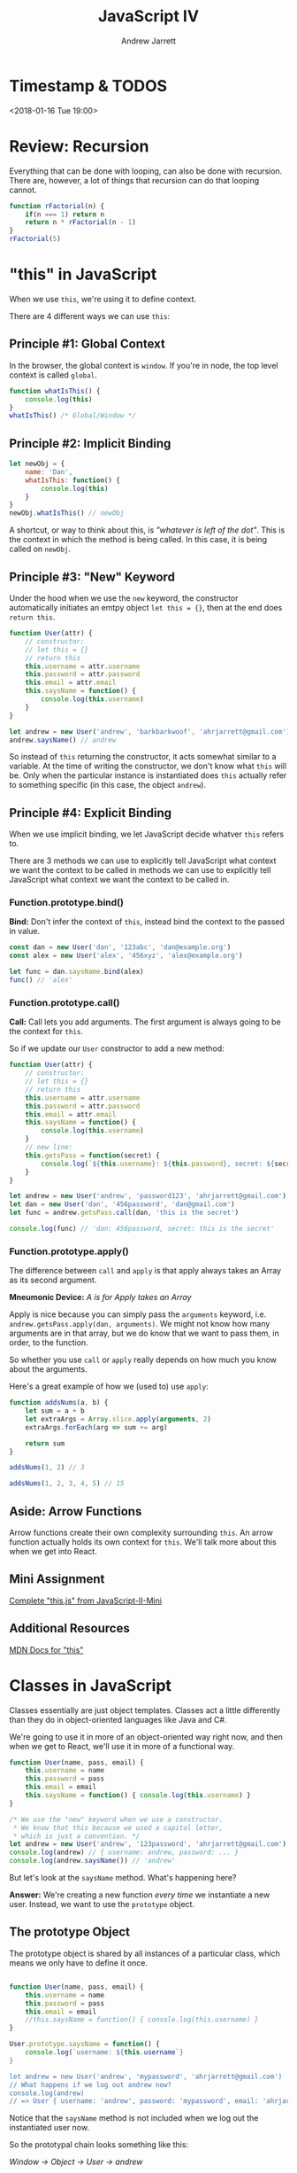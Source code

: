 #+TITLE: JavaScript IV
#+AUTHOR: Andrew Jarrett
#+EMAIL: ahrjarrett@gmail.com
#+OPTIONS: num:nil

* Timestamp & TODOS

<2018-01-16 Tue 19:00>

* Review: Recursion

Everything that can be done with looping, can also be done with recursion. There are, however, a lot of things that recursion can do that looping cannot.

#+BEGIN_SRC js
  function rFactorial(n) {
      if(n === 1) return n
      return n * rFactorial(n - 1)
  }
  rFactorial(5)
#+END_SRC

* "this" in JavaScript

When we use =this=, we're using it to define context.

There are 4 different ways we can use =this=:

** Principle #1: Global Context

In the browser, the global context is =window=. If you're in node, the top level context is called =global=.

#+BEGIN_SRC js
  function whatIsThis() {
      console.log(this)
  }
  whatIsThis() /* Global/Window */
#+END_SRC

** Principle #2: Implicit Binding

#+BEGIN_SRC js
  let newObj = {
      name: 'Dan',
      whatIsThis: function() {
          console.log(this)
      }
  }
  newObj.whatIsThis() // newObj
#+END_SRC

A shortcut, or way to think about this, is /"whatever is left of the dot"/. This is the context in which the method is being called. In this case, it is being called on =newObj=.

** Principle #3: "New" Keyword

Under the hood when we use the =new= keyword, the constructor automatically initiates an emtpy object =let this = {}=, then at the end does =return this=.

#+BEGIN_SRC js
  function User(attr) {
      // constructor:
      // let this = {}
      // return this
      this.username = attr.username
      this.password = attr.password
      this.email = attr.email
      this.saysName = function() {
          console.log(this.username)
      }
  }

  let andrew = new User('andrew', 'barkbarkwoof', 'ahrjarrett@gmail.com')
  andrew.saysName() // andrew
#+END_SRC

So instead of =this= returning the constructor, it acts somewhat similar to a variable. At the time of writing the constructor, we don't know what =this= will be. Only when the particular instance is instantiated does =this= actually refer to something specific (in this case, the object =andrew=).

** Principle #4: Explicit Binding

When we use implicit binding, we let JavaScript decide whatver =this= refers to.

There are 3 methods we can use to explicitly tell JavaScript what context we want the context to be called in methods we can use to explicitly tell JavaScript what context we want the context to be called in.

*** Function.prototype.bind()

*Bind:* Don't infer the context of =this=, instead bind the context to the passed in value.

#+BEGIN_SRC js
  const dan = new User('dan', '123abc', 'dan@example.org')
  const alex = new User('alex', '456xyz', 'alex@example.org')

  let func = dan.saysName.bind(alex)
  func() // 'alex'
#+END_SRC

*** Function.prototype.call()

*Call:* Call lets you add arguments. The first argument is always going to be the context for =this=.

So if we update our =User= constructor to add a new method:

#+BEGIN_SRC js
  function User(attr) {
      // constructor:
      // let this = {}
      // return this
      this.username = attr.username
      this.password = attr.password
      this.email = attr.email
      this.saysName = function() {
          console.log(this.username)
      }
      // new line:
      this.getsPass = function(secret) {
          console.log(`${this.username}: ${this.password}, secret: ${secret}`)
      }
  }

  let andrew = new User('andrew', 'password123', 'ahrjarrett@gmail.com')
  let dan = new User('dan', '456password', 'dan@gmail.com')
  let func = andrew.getsPass.call(dan, 'this is the secret')

  console.log(func) // 'dan: 456password, secret: this is the secret'
#+END_SRC

*** Function.prototype.apply()

The difference between =call= and =apply= is that apply always takes an Array as its second argument.

*Mneumonic Device:* /A is for Apply takes an Array/

Apply is nice because you can simply pass the =arguments= keyword, i.e. =andrew.getsPass.apply(dan, arguments)=. We might not know how many arguments are in that array, but we do know that we want to pass them, in order, to the function.

So whether you use =call= or =apply= really depends on how much you know about the arguments.

Here's a great example of how we (used to) use =apply=:

#+BEGIN_SRC js
  function addsNums(a, b) {
      let sum = a + b
      let extraArgs = Array.slice.apply(arguments, 2)
      extraArgs.forEach(arg => sum += arg)

      return sum
  }

  addsNums(1, 2) // 3

  addsNums(1, 2, 3, 4, 5) // 15
#+END_SRC



** Aside: Arrow Functions

Arrow functions create their own complexity surrounding =this=. An arrow function actually holds its own context for =this=. We'll talk more about this when we get into React.

** Mini Assignment

[[https://github.com/LambdaSchool/JavaScript-II-Mini/blob/master/this.js][Complete "this.js" from JavaScript-II-Mini]]

** Additional Resources

[[https://developer.mozilla.org/en-US/docs/Web/JavaScript/Reference/Operators/this][MDN Docs for "this"]]

* Classes in JavaScript

Classes essentially are just object templates. Classes act a little differently than they do in object-oriented languages like Java and C#.

We're going to use it in more of an object-oriented way right now, and then when we get to React, we'll use it in more of a functional way.

#+BEGIN_SRC js
  function User(name, pass, email) {
      this.username = name
      this.password = pass
      this.email = email
      this.saysName = function() { console.log(this.username) }
  }

  /* We use the "new" keyword when we use a constructor.
   ,* We know that this because we used a capital letter,
   ,* which is just a convention. */
  let andrew = new User('andrew', '123password', 'ahrjarrett@gmail.com')
  console.log(andrew) // { username: andrew, password: ... }
  console.log(andrew.saysName()) // 'andrew'

#+END_SRC

But let's look at the =saysName= method. What's happening here?

*Answer:* We're creating a new function /every time/ we instantiate a new user. Instead, we want to use the =prototype= object.

** The prototype Object

The prototype object is shared by all instances of a particular class, which means we only have to define it once.

#+BEGIN_SRC js

  function User(name, pass, email) {
      this.username = name
      this.password = pass
      this.email = email
      //this.saysName = function() { console.log(this.username) }
  }

  User.prototype.saysName = function() {
      console.log(`username: ${this.username`}
  }

  let andrew = new User('andrew', 'mypassword', 'ahrjarrett@gmail.com')
  // What happens if we log out andrew now?
  console.log(andrew)
  // => User { username: 'andrew', password: 'mypassword', email: 'ahrjarrett@gmail.com' }
#+END_SRC

Notice that the =saysName= method is not included when we log out the instantiated user now.

So the prototypal chain looks something like this:

/Window -> Object -> User -> andrew/

In the browser DevTools, we can look at the hidden property =__proto__= that contains all of the prototype methods available.

Let's look at a different example. Let's create a class called =Fruit=:

#+BEGIN_SRC js
  function Fruit(type, price, calories, isRipe) {
      this.type = type
      this.price = price
      this.calories = calories
      this.isRipe = isRipe
  }

  Fruit.prototype.eat = function() {
      if(this.isRipe) console.log(`eating the ${this.type}`)
      else console.log('that fruit isn\'t ripe yet! maybe wait a couple hours?')
  }

  Fruit.prototype.shipped = function(destination) {
      console.log(`${this.type}, going to ${destination}`)
  }

  let banana = new Fruit('banana', 0.75, 70, true)

  banana.eat() // eating the banana
  banana.shipped('California') // banana, going to California

  // But what if we want to add functionality to bananas specifically, instead of apples?
  function Bananas(doMonkeysLikeIt, ...attrs) {
      // This line is key! This is how we inherit from Fruit:
      Fruit.call(this, ...attrs)
      // We could also write it with apply:
      //Fruit.apply(this, attrs)
      this.doMonkeysLikeIt = doMonkeysLikeIt
  }

  console.log(banana)
  // => Bananas { type: }

  // But what's going to happen when we write `banana.shipped('California')` ?
  // Bananas doesn't have a prototype of its own, so how do we get it to inherit from Fruit?

  Bananas.prototype = Object.create(Fruit.prototype)

#+END_SRC

So we need to do 2 things to link a child to its parent (with prototype inheritance):

1. Call the constructor with the new context of =this= (afterward we can add our own properties).
2. Then we need to link the prototypes up. [[https://developer.mozilla.org/en-US/docs/Web/JavaScript/Reference/Global_Objects/Object/create][MDN docs for Object.create]]
   
So first:

#+BEGIN_SRC js
  function Banana(monkeysLikeIt, ...attrs) {
      // 1. Call constructor and assign "this":
      Fruit.call(this, ...attrs)
      this.monkeysLikeIt = monkeysLikeIt
  }
#+END_SRC

And then:

#+BEGIN_SRC js
  // 2. link up the prototypes:
  Banana.prototype = Object.create(Fruit.prototype)

  //
  Banana.prototype.doMonkeysLikeIt = function() {
      if(this.monkeysLikeIt === true) console.log('Monkeys like it.')
  }
#+END_SRC

So now that we've got bananas down, let's create some apples:

#+BEGIN_SRC js
  function Apple(isSweet, ...attrs) {
      Fruit.call(this, ...attrs)
  }
  Apple.prototype = Object.create(Fruit.prototype)

  let honeyCrisp = new Apple(true, 'HoneyCrisp', 2.99, 130, true)
  honeyCrisp.shipped('New York') // HoneyCrisp, going to New York
#+END_SRC

What if we wanted to add =doMonkeysLikeIt= to the Apple prototype?

#+BEGIN_SRC js
  // We'd use bind, call or apply:
  banana.doMonkeysLikeIt.call(honeyCrisp)

  // Or, we'd do it like this:
  Banana.prototype.doMonkeysLikeIt.call(honeyCrisp)
#+END_SRC



** Assignment: Constructors.js

[[https://github.com/LambdaSchool/JavaScript-II-Mini/blob/master/constructors.js][JavaScript-II-Mini Constructors.js file]]

